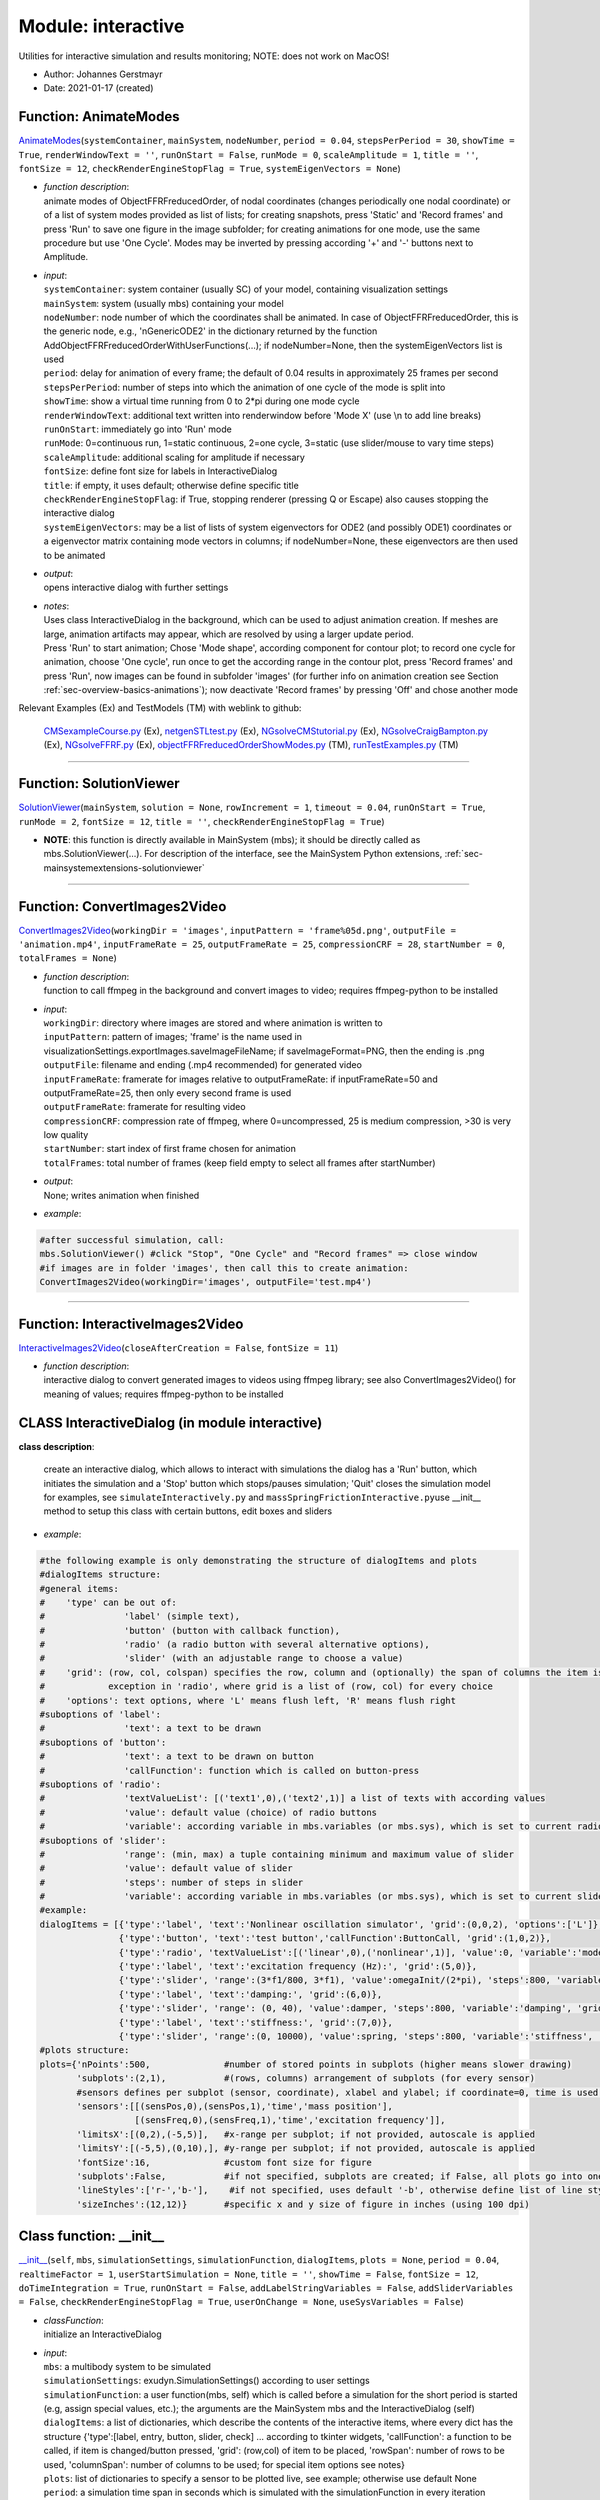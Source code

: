 
.. _sec-module-interactive:

Module: interactive
===================

Utilities for interactive simulation and results monitoring; NOTE: does not work on MacOS!

- Author:    Johannes Gerstmayr 
- Date:      2021-01-17 (created) 


.. _sec-interactive-animatemodes:

Function: AnimateModes
^^^^^^^^^^^^^^^^^^^^^^
`AnimateModes <https://github.com/jgerstmayr/EXUDYN/blob/master/main/pythonDev/exudyn/interactive.py\#L591>`__\ (\ ``systemContainer``\ , \ ``mainSystem``\ , \ ``nodeNumber``\ , \ ``period = 0.04``\ , \ ``stepsPerPeriod = 30``\ , \ ``showTime = True``\ , \ ``renderWindowText = ''``\ , \ ``runOnStart = False``\ , \ ``runMode = 0``\ , \ ``scaleAmplitude = 1``\ , \ ``title = ''``\ , \ ``fontSize = 12``\ , \ ``checkRenderEngineStopFlag = True``\ , \ ``systemEigenVectors = None``\ )

- | \ *function description*\ :
  | animate modes of ObjectFFRFreducedOrder, of nodal coordinates (changes periodically one nodal coordinate) or of a list of system modes provided as list of lists; for creating snapshots, press 'Static' and 'Record frames' and press 'Run' to save one figure in the image subfolder; for creating animations for one mode, use the same procedure but use 'One Cycle'. Modes may be inverted by pressing according '+' and '-' buttons next to Amplitude.
- | \ *input*\ :
  | \ ``systemContainer``\ : system container (usually SC) of your model, containing visualization settings
  | \ ``mainSystem``\ : system (usually mbs) containing your model
  | \ ``nodeNumber``\ : node number of which the coordinates shall be animated. In case of ObjectFFRFreducedOrder, this is the generic node, e.g., 'nGenericODE2' in the dictionary returned by the function AddObjectFFRFreducedOrderWithUserFunctions(...); if nodeNumber=None, then the systemEigenVectors list is used
  | \ ``period``\ : delay for animation of every frame; the default of 0.04 results in approximately 25 frames per second
  | \ ``stepsPerPeriod``\ : number of steps into which the animation of one cycle of the mode is split into
  | \ ``showTime``\ : show a virtual time running from 0 to 2\*pi during one mode cycle
  | \ ``renderWindowText``\ : additional text written into renderwindow before 'Mode X' (use \ :math:`\backslash`\ n to add line breaks)
  | \ ``runOnStart``\ : immediately go into 'Run' mode
  | \ ``runMode``\ : 0=continuous run, 1=static continuous, 2=one cycle, 3=static (use slider/mouse to vary time steps)
  | \ ``scaleAmplitude``\ : additional scaling for amplitude if necessary
  | \ ``fontSize``\ : define font size for labels in InteractiveDialog
  | \ ``title``\ : if empty, it uses default; otherwise define specific title
  | \ ``checkRenderEngineStopFlag``\ : if True, stopping renderer (pressing Q or Escape) also causes stopping the interactive dialog
  | \ ``systemEigenVectors``\ : may be a list of lists of system eigenvectors for ODE2 (and possibly ODE1) coordinates or a eigenvector matrix containing mode vectors in columns; if nodeNumber=None, these eigenvectors are then used to be animated
- | \ *output*\ :
  | opens interactive dialog with further settings
- | \ *notes*\ :
  | Uses class InteractiveDialog in the background, which can be used to adjust animation creation. If meshes are large, animation artifacts may appear, which are resolved by using a larger update period.
  | Press 'Run' to start animation; Chose 'Mode shape', according component for contour plot; to record one cycle for animation, choose 'One cycle', run once to get the according range in the contour plot, press 'Record frames' and press 'Run', now images can be found in subfolder 'images' (for further info on animation creation see Section :ref:`sec-overview-basics-animations`\ ); now deactivate 'Record frames' by pressing 'Off' and chose another mode

Relevant Examples (Ex) and TestModels (TM) with weblink to github:

    \ `CMSexampleCourse.py <https://github.com/jgerstmayr/EXUDYN/blob/master/main/pythonDev/Examples/CMSexampleCourse.py>`_\  (Ex), \ `netgenSTLtest.py <https://github.com/jgerstmayr/EXUDYN/blob/master/main/pythonDev/Examples/netgenSTLtest.py>`_\  (Ex), \ `NGsolveCMStutorial.py <https://github.com/jgerstmayr/EXUDYN/blob/master/main/pythonDev/Examples/NGsolveCMStutorial.py>`_\  (Ex), \ `NGsolveCraigBampton.py <https://github.com/jgerstmayr/EXUDYN/blob/master/main/pythonDev/Examples/NGsolveCraigBampton.py>`_\  (Ex), \ `NGsolveFFRF.py <https://github.com/jgerstmayr/EXUDYN/blob/master/main/pythonDev/Examples/NGsolveFFRF.py>`_\  (Ex), \ `objectFFRFreducedOrderShowModes.py <https://github.com/jgerstmayr/EXUDYN/blob/master/main/pythonDev/TestModels/objectFFRFreducedOrderShowModes.py>`_\  (TM), \ `runTestExamples.py <https://github.com/jgerstmayr/EXUDYN/blob/master/main/pythonDev/TestModels/runTestExamples.py>`_\  (TM)



----

Function: SolutionViewer
^^^^^^^^^^^^^^^^^^^^^^^^
`SolutionViewer <https://github.com/jgerstmayr/EXUDYN/blob/master/main/pythonDev/exudyn/interactive.py\#L785>`__\ (\ ``mainSystem``\ , \ ``solution = None``\ , \ ``rowIncrement = 1``\ , \ ``timeout = 0.04``\ , \ ``runOnStart = True``\ , \ ``runMode = 2``\ , \ ``fontSize = 12``\ , \ ``title = ''``\ , \ ``checkRenderEngineStopFlag = True``\ )


- | **NOTE**\ : this function is directly available in MainSystem (mbs); it should be directly called as mbs.SolutionViewer(...). For description of the interface, see the MainSystem Python extensions,  :ref:`sec-mainsystemextensions-solutionviewer`\ 



----


.. _sec-interactive-convertimages2video:

Function: ConvertImages2Video
^^^^^^^^^^^^^^^^^^^^^^^^^^^^^
`ConvertImages2Video <https://github.com/jgerstmayr/EXUDYN/blob/master/main/pythonDev/exudyn/interactive.py\#L950>`__\ (\ ``workingDir = 'images'``\ , \ ``inputPattern = 'frame%05d.png'``\ , \ ``outputFile = 'animation.mp4'``\ , \ ``inputFrameRate = 25``\ , \ ``outputFrameRate = 25``\ , \ ``compressionCRF = 28``\ , \ ``startNumber = 0``\ , \ ``totalFrames = None``\ )

- | \ *function description*\ :
  | function to call ffmpeg in the background and convert images to video; requires ffmpeg-python to be installed
- | \ *input*\ :
  | \ ``workingDir``\ : directory where images are stored and where animation is written to
  | \ ``inputPattern``\ : pattern of images; 'frame' is the name used in visualizationSettings.exportImages.saveImageFileName; if saveImageFormat=PNG, then the ending is .png
  | \ ``outputFile``\ : filename and ending (.mp4 recommended) for generated video
  | \ ``inputFrameRate``\ : framerate for images relative to outputFrameRate: if inputFrameRate=50 and outputFrameRate=25, then only every second frame is used
  | \ ``outputFrameRate``\ : framerate for resulting video
  | \ ``compressionCRF``\ : compression rate of ffmpeg, where 0=uncompressed, 25 is medium compression, >30 is very low quality
  | \ ``startNumber``\ : start index of first frame chosen for animation
  | \ ``totalFrames``\ : total number of frames (keep field empty to select all frames after startNumber)
- | \ *output*\ :
  | None; writes animation when finished
- | \ *example*\ :

.. code-block:: python

  #after successful simulation, call:
  mbs.SolutionViewer() #click "Stop", "One Cycle" and "Record frames" => close window
  #if images are in folder 'images', then call this to create animation:
  ConvertImages2Video(workingDir='images', outputFile='test.mp4')




----


.. _sec-interactive-interactiveimages2video:

Function: InteractiveImages2Video
^^^^^^^^^^^^^^^^^^^^^^^^^^^^^^^^^
`InteractiveImages2Video <https://github.com/jgerstmayr/EXUDYN/blob/master/main/pythonDev/exudyn/interactive.py\#L988>`__\ (\ ``closeAfterCreation = False``\ , \ ``fontSize = 11``\ )

- | \ *function description*\ :
  | interactive dialog to convert generated images to videos using ffmpeg library; see also ConvertImages2Video() for meaning of values; requires ffmpeg-python to be installed


.. _sec-module-interactive-class-interactivedialog:

CLASS InteractiveDialog (in module interactive)
^^^^^^^^^^^^^^^^^^^^^^^^^^^^^^^^^^^^^^^^^^^^^^^
**class description**: 

    create an interactive dialog, which allows to interact with simulations
    the dialog has a 'Run' button, which initiates the simulation and a 'Stop' button which stops/pauses simulation; 'Quit' closes the simulation model
    for examples, see \ ``simulateInteractively.py``\  and \ ``massSpringFrictionInteractive.py``\ 
    use __init__ method to setup this class with certain buttons, edit boxes and sliders

- | \ *example*\ :

.. code-block:: python

  #the following example is only demonstrating the structure of dialogItems and plots
  #dialogItems structure:
  #general items:
  #    'type' can be out of:
  #               'label' (simple text),
  #               'button' (button with callback function),
  #               'radio' (a radio button with several alternative options),
  #               'slider' (with an adjustable range to choose a value)
  #    'grid': (row, col, colspan) specifies the row, column and (optionally) the span of columns the item is placed at;
  #            exception in 'radio', where grid is a list of (row, col) for every choice
  #    'options': text options, where 'L' means flush left, 'R' means flush right
  #suboptions of 'label':
  #               'text': a text to be drawn
  #suboptions of 'button':
  #               'text': a text to be drawn on button
  #               'callFunction': function which is called on button-press
  #suboptions of 'radio':
  #               'textValueList': [('text1',0),('text2',1)] a list of texts with according values
  #               'value': default value (choice) of radio buttons
  #               'variable': according variable in mbs.variables (or mbs.sys), which is set to current radio button value
  #suboptions of 'slider':
  #               'range': (min, max) a tuple containing minimum and maximum value of slider
  #               'value': default value of slider
  #               'steps': number of steps in slider
  #               'variable': according variable in mbs.variables (or mbs.sys), which is set to current slider value
  #example:
  dialogItems = [{'type':'label', 'text':'Nonlinear oscillation simulator', 'grid':(0,0,2), 'options':['L']},
                 {'type':'button', 'text':'test button','callFunction':ButtonCall, 'grid':(1,0,2)},
                 {'type':'radio', 'textValueList':[('linear',0),('nonlinear',1)], 'value':0, 'variable':'mode', 'grid': [(2,0),(2,1)]},
                 {'type':'label', 'text':'excitation frequency (Hz):', 'grid':(5,0)},
                 {'type':'slider', 'range':(3*f1/800, 3*f1), 'value':omegaInit/(2*pi), 'steps':800, 'variable':'frequency', 'grid':(5,1)},
                 {'type':'label', 'text':'damping:', 'grid':(6,0)},
                 {'type':'slider', 'range': (0, 40), 'value':damper, 'steps':800, 'variable':'damping', 'grid':(6,1)},
                 {'type':'label', 'text':'stiffness:', 'grid':(7,0)},
                 {'type':'slider', 'range':(0, 10000), 'value':spring, 'steps':800, 'variable':'stiffness', 'grid':(7,1)}]
  #plots structure:
  plots={'nPoints':500,              #number of stored points in subplots (higher means slower drawing)
         'subplots':(2,1),           #(rows, columns) arrangement of subplots (for every sensor)
         #sensors defines per subplot (sensor, coordinate), xlabel and ylabel; if coordinate=0, time is used:
         'sensors':[[(sensPos,0),(sensPos,1),'time','mass position'],
                    [(sensFreq,0),(sensFreq,1),'time','excitation frequency']],
         'limitsX':[(0,2),(-5,5)],   #x-range per subplot; if not provided, autoscale is applied
         'limitsY':[(-5,5),(0,10),], #y-range per subplot; if not provided, autoscale is applied
         'fontSize':16,              #custom font size for figure
         'subplots':False,           #if not specified, subplots are created; if False, all plots go into one window
         'lineStyles':['r-','b-'],    #if not specified, uses default '-b', otherwise define list of line styles [string for matplotlib.pyplot.plot] per sensor
         'sizeInches':(12,12)}       #specific x and y size of figure in inches (using 100 dpi)



.. _sec-interactive-interactivedialog---init--:

Class function: __init__
^^^^^^^^^^^^^^^^^^^^^^^^
`__init__ <https://github.com/jgerstmayr/EXUDYN/blob/master/main/pythonDev/exudyn/interactive.py\#L97>`__\ (\ ``self``\ , \ ``mbs``\ , \ ``simulationSettings``\ , \ ``simulationFunction``\ , \ ``dialogItems``\ , \ ``plots = None``\ , \ ``period = 0.04``\ , \ ``realtimeFactor = 1``\ , \ ``userStartSimulation = None``\ , \ ``title = ''``\ , \ ``showTime = False``\ , \ ``fontSize = 12``\ , \ ``doTimeIntegration = True``\ , \ ``runOnStart = False``\ , \ ``addLabelStringVariables = False``\ , \ ``addSliderVariables = False``\ , \ ``checkRenderEngineStopFlag = True``\ , \ ``userOnChange = None``\ , \ ``useSysVariables = False``\ )

- | \ *classFunction*\ :
  | initialize an InteractiveDialog
- | \ *input*\ :
  | \ ``mbs``\ : a multibody system to be simulated
  | \ ``simulationSettings``\ : exudyn.SimulationSettings() according to user settings
  | \ ``simulationFunction``\ : a user function(mbs, self) which is called before a simulation for the short period is started (e.g, assign special values, etc.); the arguments are the MainSystem mbs and the InteractiveDialog (self)
  | \ ``dialogItems``\ : a list of dictionaries, which describe the contents of the interactive items, where every dict has the structure {'type':[label, entry, button, slider, check] ... according to tkinter widgets, 'callFunction': a function to be called, if item is changed/button pressed, 'grid': (row,col) of item to be placed, 'rowSpan': number of rows to be used, 'columnSpan': number of columns to be used; for special item options see notes}
  | \ ``plots``\ : list of dictionaries to specify a sensor to be plotted live, see example; otherwise use default None
  | \ ``period``\ : a simulation time span in seconds which is simulated with the simulationFunction in every iteration
  | \ ``realtimeFactor``\ : if 1, the simulation is nearly performed in realtime (except for computation time); if > 1, it runs faster than realtime, if < 1, than it is slower
  | \ ``userStartSimulation``\ : a function F(flag) which is called every time after Run/Stop is pressed. The argument flag = False if button "Run" has been pressed, flag = True, if "Stop" has been pressed
  | \ ``title``\ : title text for interactive dialog
  | \ ``showTime``\ : shows current time in dialog
  | \ ``fontSize``\ : adjust font size for all dialog items
  | \ ``doTimeIntegration``\ : performs internal time integration with given parameters
  | \ ``runOnStart``\ : immediately activate 'Run' button on start
  | \ ``addLabelStringVariables``\ : True: adds a list labelStringVariables containing the (modifiable) list of string variables for label (text) widgets
  | \ ``addSliderVariables``\ : True: adds a list sliderVariables containing the (modifiable) list of variables for slider (=tkinter scale) widgets; this is not necessarily needed for changing slider values, as they can also be modified with dialog.widgets[..].set(...) method
  | \ ``checkRenderEngineStopFlag``\ : if True, stopping renderer (pressing Q or Escape) also causes stopping the interactive dialog
  | \ ``userOnChange``\ : a user function(mbs, self) which is called after period, if widget values are different from values stored in mbs.variables; this usually occurs if buttons are pressed or sliders are moved; the arguments are the MainSystem mbs and the InteractiveDialog (self)
  | \ ``useSysVariables``\ : for internal visualization functions: in this case, variables are written to mbs.sys instead of mbs.variables
- | \ *notes*\ :
  | detailed description of dialogItems and plots list/dictionary is given in commented the example below

----

.. _sec-interactive-interactivedialog-onquit:

Class function: OnQuit
^^^^^^^^^^^^^^^^^^^^^^
`OnQuit <https://github.com/jgerstmayr/EXUDYN/blob/master/main/pythonDev/exudyn/interactive.py\#L350>`__\ (\ ``self``\ , \ ``event = None``\ )

- | \ *classFunction*\ :
  | function called when pressing escape or closing dialog

----

.. _sec-interactive-interactivedialog-startsimulation:

Class function: StartSimulation
^^^^^^^^^^^^^^^^^^^^^^^^^^^^^^^
`StartSimulation <https://github.com/jgerstmayr/EXUDYN/blob/master/main/pythonDev/exudyn/interactive.py\#L359>`__\ (\ ``self``\ , \ ``event = None``\ )

- | \ *classFunction*\ :
  | function called on button 'Run'

----

.. _sec-interactive-interactivedialog-processwidgetstates:

Class function: ProcessWidgetStates
^^^^^^^^^^^^^^^^^^^^^^^^^^^^^^^^^^^
`ProcessWidgetStates <https://github.com/jgerstmayr/EXUDYN/blob/master/main/pythonDev/exudyn/interactive.py\#L372>`__\ (\ ``self``\ )

- | \ *classFunction*\ :
  | assign current values of radio buttons and sliders to mbs.variables or mbs.sys

----

.. _sec-interactive-interactivedialog-continuousrunfunction:

Class function: ContinuousRunFunction
^^^^^^^^^^^^^^^^^^^^^^^^^^^^^^^^^^^^^
`ContinuousRunFunction <https://github.com/jgerstmayr/EXUDYN/blob/master/main/pythonDev/exudyn/interactive.py\#L387>`__\ (\ ``self``\ , \ ``event = None``\ )

- | \ *classFunction*\ :
  | function which is repeatedly called when button 'Run' is pressed

----

.. _sec-interactive-interactivedialog-initializeplots:

Class function: InitializePlots
^^^^^^^^^^^^^^^^^^^^^^^^^^^^^^^
`InitializePlots <https://github.com/jgerstmayr/EXUDYN/blob/master/main/pythonDev/exudyn/interactive.py\#L405>`__\ (\ ``self``\ )

- | \ *classFunction*\ :
  | initialize figure and subplots for plots structure

----

.. _sec-interactive-interactivedialog-updateplots:

Class function: UpdatePlots
^^^^^^^^^^^^^^^^^^^^^^^^^^^
`UpdatePlots <https://github.com/jgerstmayr/EXUDYN/blob/master/main/pythonDev/exudyn/interactive.py\#L452>`__\ (\ ``self``\ )

- | \ *classFunction*\ :
  | update all subplots with current sensor values

----

.. _sec-interactive-interactivedialog-initializesolver:

Class function: InitializeSolver
^^^^^^^^^^^^^^^^^^^^^^^^^^^^^^^^
`InitializeSolver <https://github.com/jgerstmayr/EXUDYN/blob/master/main/pythonDev/exudyn/interactive.py\#L508>`__\ (\ ``self``\ )

- | \ *classFunction*\ :
  | function to initialize solver for repeated calls

----

.. _sec-interactive-interactivedialog-finalizesolver:

Class function: FinalizeSolver
^^^^^^^^^^^^^^^^^^^^^^^^^^^^^^
`FinalizeSolver <https://github.com/jgerstmayr/EXUDYN/blob/master/main/pythonDev/exudyn/interactive.py\#L514>`__\ (\ ``self``\ )

- | \ *classFunction*\ :
  | stop solver (finalize correctly)

----

.. _sec-interactive-interactivedialog-runsimulationperiod:

Class function: RunSimulationPeriod
^^^^^^^^^^^^^^^^^^^^^^^^^^^^^^^^^^^
`RunSimulationPeriod <https://github.com/jgerstmayr/EXUDYN/blob/master/main/pythonDev/exudyn/interactive.py\#L520>`__\ (\ ``self``\ )

- | \ *classFunction*\ :
  | function which performs short simulation for given period

Relevant Examples (Ex) and TestModels (TM) with weblink to github:

    \ `massSpringFrictionInteractive.py <https://github.com/jgerstmayr/EXUDYN/blob/master/main/pythonDev/Examples/massSpringFrictionInteractive.py>`_\  (Ex), \ `nMassOscillatorInteractive.py <https://github.com/jgerstmayr/EXUDYN/blob/master/main/pythonDev/Examples/nMassOscillatorInteractive.py>`_\  (Ex), \ `serialRobotInteractiveLimits.py <https://github.com/jgerstmayr/EXUDYN/blob/master/main/pythonDev/Examples/serialRobotInteractiveLimits.py>`_\  (Ex), \ `simulateInteractively.py <https://github.com/jgerstmayr/EXUDYN/blob/master/main/pythonDev/Examples/simulateInteractively.py>`_\  (Ex), \ `runTestExamples.py <https://github.com/jgerstmayr/EXUDYN/blob/master/main/pythonDev/TestModels/runTestExamples.py>`_\  (TM)

